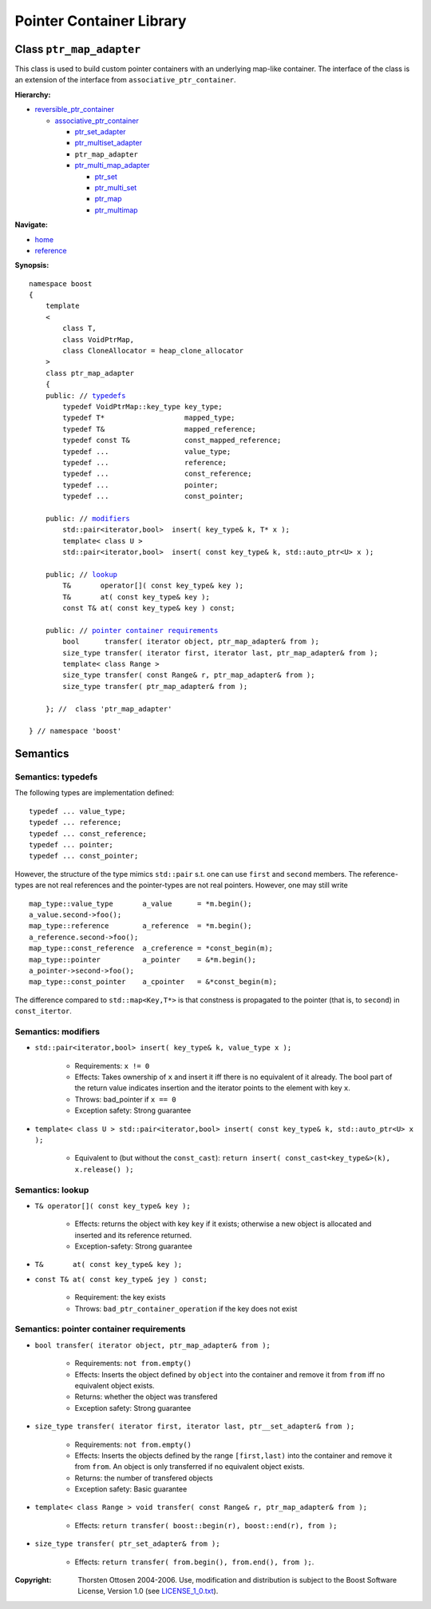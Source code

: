 ++++++++++++++++++++++++++++++++++
 |Boost| Pointer Container Library
++++++++++++++++++++++++++++++++++
 
.. |Boost| image:: boost.png

Class ``ptr_map_adapter``
-------------------------

This class is used to build custom pointer containers with
an underlying map-like container. The interface of the class is an extension
of the interface from ``associative_ptr_container``.

**Hierarchy:**

- `reversible_ptr_container <reversible_ptr_container.html>`_

  - `associative_ptr_container <associative_ptr_container.html>`_
  
    - `ptr_set_adapter <ptr_set_adapter.html>`_
    - `ptr_multiset_adapter <ptr_multiset_adapter.html>`_
    - ``ptr_map_adapter``
    - `ptr_multi_map_adapter <ptr_multimap_adapter.html>`_

      - `ptr_set <ptr_set.html>`_
      - `ptr_multi_set <ptr_multiset.html>`_ 
      - `ptr_map <ptr_map.html>`_
      - `ptr_multimap <ptr_multimap.html>`_
      
**Navigate:**

- `home <ptr_container.html>`_
- `reference <reference.html>`_

**Synopsis:**

.. parsed-literal::

                     
        namespace boost
        {
            template
            < 
                class T,
                class VoidPtrMap, 
                class CloneAllocator = heap_clone_allocator 
            >
            class ptr_map_adapter 
            {
	    public: // `typedefs`_
		typedef VoidPtrMap::key_type key_type;
		typedef T*                   mapped_type;
		typedef T&                   mapped_reference;
		typedef const T&             const_mapped_reference;
		typedef ...                  value_type;
		typedef ...                  reference;
		typedef ...                  const_reference;
		typedef ...                  pointer;
		typedef ...                  const_pointer;  
                
            public: // `modifiers`_         
                std::pair<iterator,bool>  insert( key_type& k, T* x );                         
		template< class U >
		std::pair<iterator,bool>  insert( const key_type& k, std::auto_ptr<U> x );                         

            public; // `lookup`_
                T&       operator[]( const key_type& key );
                T&       at( const key_type& key );
                const T& at( const key_type& key ) const;
                
            public: // `pointer container requirements`_
                bool      transfer( iterator object, ptr_map_adapter& from );
                size_type transfer( iterator first, iterator last, ptr_map_adapter& from );
                template< class Range >
                size_type transfer( const Range& r, ptr_map_adapter& from );
                size_type transfer( ptr_map_adapter& from );
                    
            }; //  class 'ptr_map_adapter'
        
        } // namespace 'boost'  

            
Semantics
---------

.. _`typedefs`:

Semantics: typedefs
^^^^^^^^^^^^^^^^^^^

The following types are implementation defined::

	typedef ... value_type;
	typedef ... reference;
	typedef ... const_reference;
	typedef ... pointer;
	typedef ... const_pointer;  
        
However, the structure of the type mimics ``std::pair`` s.t. one
can use ``first`` and ``second`` members. The reference-types
are not real references and the pointer-types are not real pointers.
However, one may still write ::

    map_type::value_type       a_value      = *m.begin();
    a_value.second->foo();
    map_type::reference        a_reference  = *m.begin();
    a_reference.second->foo();
    map_type::const_reference  a_creference = *const_begin(m);
    map_type::pointer          a_pointer    = &*m.begin();
    a_pointer->second->foo();
    map_type::const_pointer    a_cpointer   = &*const_begin(m);

The difference compared to ``std::map<Key,T*>`` is that constness
is propagated to the pointer (that is, to ``second``) in ``const_itertor``. 	

.. _`modifiers`:

Semantics: modifiers
^^^^^^^^^^^^^^^^^^^^

- ``std::pair<iterator,bool> insert( key_type& k, value_type x );``

    - Requirements: ``x != 0``

    - Effects: Takes ownership of ``x`` and insert it iff there is no equivalent of it already. The bool part of the return value indicates insertion and the iterator points to the element with key ``x``.

    - Throws: bad_pointer if ``x == 0``

    - Exception safety: Strong guarantee


- ``template< class U > std::pair<iterator,bool> insert( const key_type& k, std::auto_ptr<U> x );``                         

   - Equivalent to (but without the ``const_cast``): ``return insert( const_cast<key_type&>(k), x.release() );``

..
        - ``std::pair<iterator,bool> insert( key_type& k, const_reference x );``
    
        - Effects: ``return insert( allocate_clone( x ) );``
    
        - Exception safety: Strong guarantee


.. _`lookup`: 

Semantics: lookup
^^^^^^^^^^^^^^^^^

- ``T& operator[]( const key_type& key );``

    - Effects: returns the object with key ``key`` if it exists; otherwise a new object is allocated and inserted and its reference returned.
    - Exception-safety: Strong guarantee           

- ``T&       at( const key_type& key );``
- ``const T& at( const key_type& jey ) const;``

    - Requirement: the key exists
    - Throws: ``bad_ptr_container_operation`` if the key does not exist                                 

.. _`pointer container requirements`:

Semantics: pointer container requirements
^^^^^^^^^^^^^^^^^^^^^^^^^^^^^^^^^^^^^^^^^

- ``bool transfer( iterator object, ptr_map_adapter& from );``

   - Requirements: ``not from.empty()``

   - Effects: Inserts the object defined by ``object`` into the container and remove it from ``from`` 
     iff no equivalent object exists.

   - Returns: whether the object was transfered
   
   - Exception safety: Strong guarantee

- ``size_type transfer( iterator first, iterator last, ptr__set_adapter& from );``

   - Requirements: ``not from.empty()``

   - Effects: Inserts the objects defined by the range ``[first,last)`` into the container and remove it from ``from``.
     An object is only transferred if no equivalent object exists. 

   - Returns: the number of transfered objects
              
   - Exception safety: Basic guarantee

- ``template< class Range > void transfer( const Range& r, ptr_map_adapter& from );``

    - Effects: ``return transfer( boost::begin(r), boost::end(r), from );``
                   
- ``size_type transfer( ptr_set_adapter& from );``

   - Effects: ``return transfer( from.begin(), from.end(), from );``.

.. raw:: html 

        <hr>
 
:Copyright:     Thorsten Ottosen 2004-2006. Use, modification and distribution is subject to the Boost Software License, Version 1.0 (see LICENSE_1_0.txt__).

__ http://www.boost.org/LICENSE_1_0.txt


